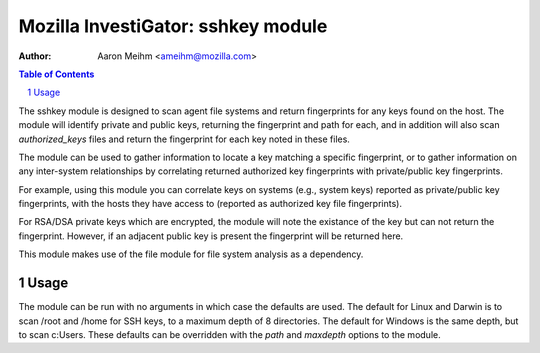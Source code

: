 ===================================
Mozilla InvestiGator: sshkey module
===================================
:Author: Aaron Meihm <ameihm@mozilla.com>

.. sectnum::
.. contents:: Table of Contents

The sshkey module is designed to scan agent file systems and return fingerprints
for any keys found on the host. The module will identify private and public keys,
returning the fingerprint and path for each, and in addition will also scan
`authorized_keys` files and return the fingerprint for each key noted in these files.

The module can be used to gather information to locate a key matching a specific
fingerprint, or to gather information on any inter-system relationships by correlating
returned authorized key fingerprints with private/public key fingerprints.

For example, using this module you can correlate keys on systems (e.g., system keys)
reported as private/public key fingerprints, with the hosts they have access to (reported
as authorized key file fingerprints).

For RSA/DSA private keys which are encrypted, the module will note the existance of the
key but can not return the fingerprint. However, if an adjacent public key is present the
fingerprint will be returned here.

This module makes use of the file module for file system analysis as a dependency.

Usage
-----
The module can be run with no arguments in which case the defaults are used. The default
for Linux and Darwin is to scan /root and /home for SSH keys, to a maximum depth of 8
directories. The default for Windows is the same depth, but to scan c:\Users. These
defaults can be overridden with the `path` and `maxdepth` options to the module.
